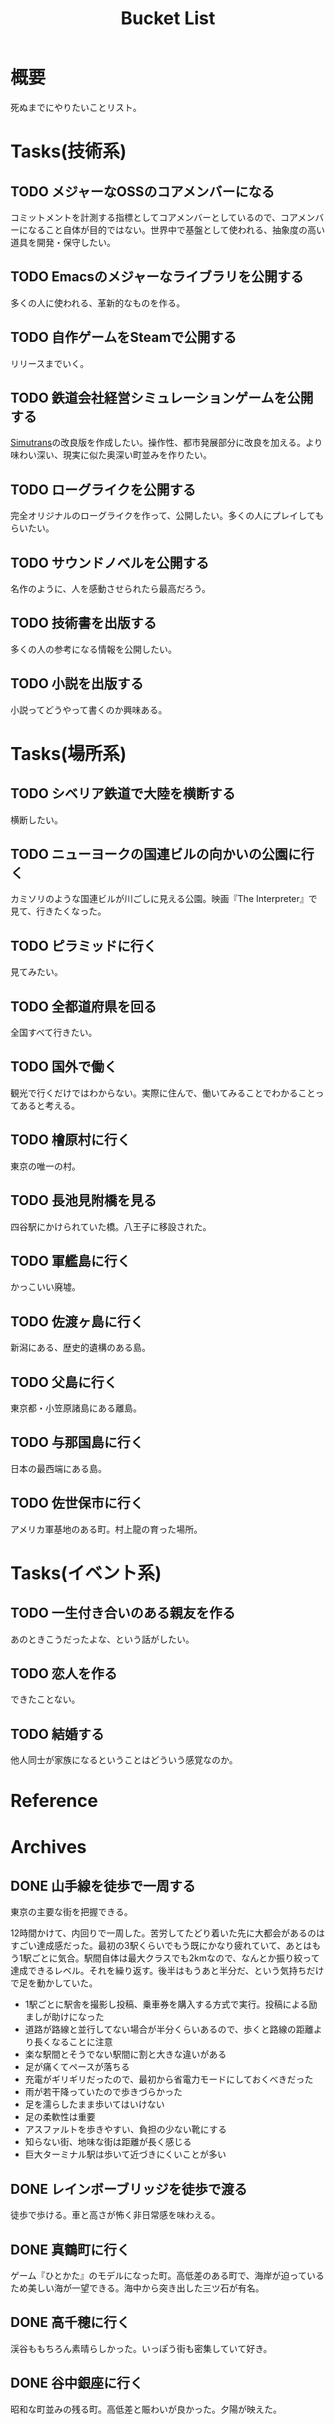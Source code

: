 :PROPERTIES:
:ID:       6bd74487-f1ce-4213-86a0-3ee8f5bc29f4
:END:
#+title: Bucket List
* 概要
死ぬまでにやりたいことリスト。
* Tasks(技術系)
** TODO メジャーなOSSのコアメンバーになる
コミットメントを計測する指標としてコアメンバーとしているので、コアメンバーになること自体が目的ではない。世界中で基盤として使われる、抽象度の高い道具を開発・保守したい。
** TODO Emacsのメジャーなライブラリを公開する
多くの人に使われる、革新的なものを作る。
** TODO 自作ゲームをSteamで公開する
リリースまでいく。
** TODO 鉄道会社経営シミュレーションゲームを公開する
[[id:7c01d791-1479-4727-b076-280034ab6a40][Simutrans]]の改良版を作成したい。操作性、都市発展部分に改良を加える。より味わい深い、現実に似た奥深い町並みを作りたい。
** TODO ローグライクを公開する
完全オリジナルのローグライクを作って、公開したい。多くの人にプレイしてもらいたい。
** TODO サウンドノベルを公開する
名作のように、人を感動させられたら最高だろう。
** TODO 技術書を出版する
多くの人の参考になる情報を公開したい。
** TODO 小説を出版する
小説ってどうやって書くのか興味ある。
* Tasks(場所系)
** TODO シベリア鉄道で大陸を横断する
横断したい。
** TODO ニューヨークの国連ビルの向かいの公園に行く
カミソリのような国連ビルが川ごしに見える公園。映画『The Interpreter』で見て、行きたくなった。
** TODO ピラミッドに行く
見てみたい。
** TODO 全都道府県を回る
全国すべて行きたい。
** TODO 国外で働く
観光で行くだけではわからない。実際に住んで、働いてみることでわかることってあると考える。
** TODO 檜原村に行く
東京の唯一の村。
** TODO 長池見附橋を見る
四谷駅にかけられていた橋。八王子に移設された。
** TODO 軍艦島に行く
かっこいい廃墟。
** TODO 佐渡ヶ島に行く
新潟にある、歴史的遺構のある島。
** TODO 父島に行く
東京都・小笠原諸島にある離島。
** TODO 与那国島に行く
日本の最西端にある島。
** TODO 佐世保市に行く
アメリカ軍基地のある町。村上龍の育った場所。
* Tasks(イベント系)
** TODO 一生付き合いのある親友を作る
あのときこうだったよな、という話がしたい。
** TODO 恋人を作る
できたことない。
** TODO 結婚する
他人同士が家族になるということはどういう感覚なのか。
* Reference
* Archives
** DONE 山手線を徒歩で一周する
CLOSED: [2022-09-07 Wed 20:54]

東京の主要な街を把握できる。

12時間かけて、内回りで一周した。苦労してたどり着いた先に大都会があるのはすごい達成感だった。最初の3駅くらいでもう既にかなり疲れていて、あとはもう1駅ごとに気合。駅間自体は最大クラスでも2kmなので、なんとか振り絞って達成できるレベル。それを繰り返す。後半はもうあと半分だ、という気持ちだけで足を動かしていた。

- 1駅ごとに駅舎を撮影し投稿、乗車券を購入する方式で実行。投稿による励ましが助けになった
- 道路が路線と並行してない場合が半分くらいあるので、歩くと路線の距離より長くなることに注意
- 楽な駅間とそうでない駅間に割と大きな違いがある
- 足が痛くてペースが落ちる
- 充電がギリギリだったので、最初から省電力モードにしておくべきだった
- 雨が若干降っていたので歩きづらかった
- 足を濡らしたまま歩いてはいけない
- 足の柔軟性は重要
- アスファルトを歩きやすい、負担の少ない靴にする
- 知らない街、地味な街は距離が長く感じる
- 巨大ターミナル駅は歩いて近づきにくいことが多い
** DONE レインボーブリッジを徒歩で渡る
CLOSED: [2022-09-09 Fri 08:37]
徒歩で歩ける。車と高さが怖く非日常感を味わえる。
** DONE 真鶴町に行く
CLOSED: [2022-09-09 Fri 08:36]
ゲーム『ひとかた』のモデルになった町。高低差のある町で、海岸が迫っているため美しい海が一望できる。海中から突き出した三ツ石が有名。
** DONE 高千穂に行く
CLOSED: [2022-09-09 Fri 08:37]
渓谷ももちろん素晴らしかった。いっぽう街も密集していて好き。
** DONE 谷中銀座に行く
CLOSED: [2022-09-09 Fri 08:38]
昭和な町並みの残る町。高低差と賑わいが良かった。夕陽が映えた。

